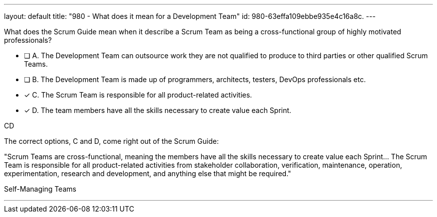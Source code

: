 ---
layout: default 
title: "980 - What does it mean for a Development Team"
id: 980-63effa109ebbe935e4c16a8c.
---


[#question]


****

[#query]
--
What does the Scrum Guide mean when it describe a Scrum Team as being a cross-functional group of highly motivated professionals?
--

[#list]
--
* [ ] A. The Development Team can outsource work they are not qualified to produce to third parties or other qualified Scrum Teams.
* [ ] B. The Development Team is made up of programmers, architects, testers, DevOps professionals etc.
* [*] C. The Scrum Team is responsible for all product-related activities.
* [*] D. The team members have all the skills necessary to create value each Sprint.

--
****

[#answer]
CD

[#explanation]
--
The correct options, C and D, come right out of the Scrum Guide:

"Scrum Teams are cross-functional, meaning the members have all the skills necessary to create value each Sprint... The Scrum Team is responsible for all product-related activities from stakeholder collaboration, verification, maintenance, operation, experimentation, research and development, and anything else that might be required."
--

[#ka]
Self-Managing Teams

'''

